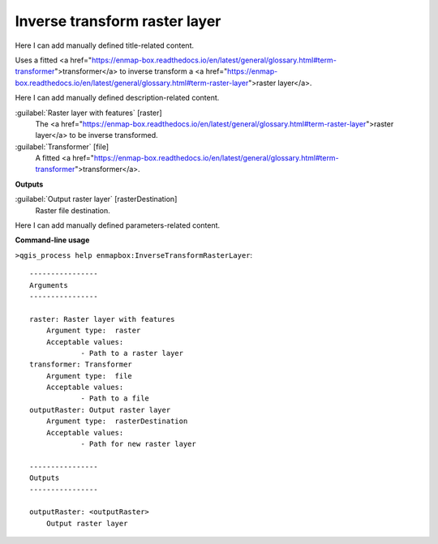 ..
  ## AUTOGENERATED START TITLE

.. _Inverse transform raster layer:

Inverse transform raster layer
******************************


..
  ## AUTOGENERATED END TITLE

Here I can add manually defined title-related content.

..
  ## AUTOGENERATED START DESCRIPTION

Uses a fitted <a href="https://enmap-box.readthedocs.io/en/latest/general/glossary.html#term-transformer">transformer</a> to inverse transform a <a href="https://enmap-box.readthedocs.io/en/latest/general/glossary.html#term-raster-layer">raster layer</a>.

..
  ## AUTOGENERATED END DESCRIPTION

Here I can add manually defined description-related content.

..
  ## AUTOGENERATED START PARAMETERS


:guilabel:`Raster layer with features` [raster]
    The <a href="https://enmap-box.readthedocs.io/en/latest/general/glossary.html#term-raster-layer">raster layer</a> to be inverse transformed.

:guilabel:`Transformer` [file]
    A fitted <a href="https://enmap-box.readthedocs.io/en/latest/general/glossary.html#term-transformer">transformer</a>.
**Outputs**


:guilabel:`Output raster layer` [rasterDestination]
    Raster file destination.


..
  ## AUTOGENERATED END PARAMETERS

Here I can add manually defined parameters-related content.

..
  ## AUTOGENERATED START COMMAND USAGE

**Command-line usage**

``>qgis_process help enmapbox:InverseTransformRasterLayer``::

    ----------------
    Arguments
    ----------------
    
    raster: Raster layer with features
    	Argument type:	raster
    	Acceptable values:
    		- Path to a raster layer
    transformer: Transformer
    	Argument type:	file
    	Acceptable values:
    		- Path to a file
    outputRaster: Output raster layer
    	Argument type:	rasterDestination
    	Acceptable values:
    		- Path for new raster layer
    
    ----------------
    Outputs
    ----------------
    
    outputRaster: <outputRaster>
    	Output raster layer
    
    

..
  ## AUTOGENERATED END COMMAND USAGE

